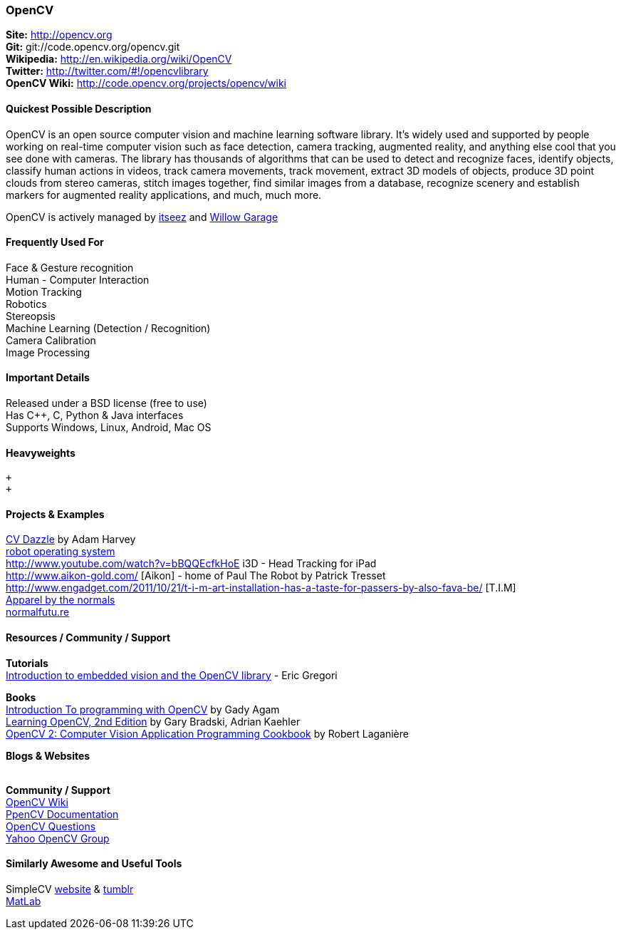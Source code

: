 [[OpenCV]]
=== OpenCV
   
*Site:* http://opencv.org + 
*Git:* git://code.opencv.org/opencv.git +
*Wikipedia:* http://en.wikipedia.org/wiki/OpenCV +
*Twitter:* http://twitter.com/#!/opencvlibrary +
*OpenCV Wiki:* http://code.opencv.org/projects/opencv/wiki +

==== Quickest Possible Description
OpenCV is an open source computer vision and machine learning software library. It's widely used and supported by people working on real-time computer vision such as face detection, camera tracking, augmented reality, and anything else cool that you see done with cameras. The library has thousands of algorithms that can be used to detect and recognize faces, identify objects, classify human actions in videos, track camera movements, track movement, extract 3D models of objects, produce 3D point clouds from stereo cameras, stitch images together, find similar images from a database, recognize scenery and establish markers for augmented reality applications, and much, much more.

OpenCV is actively managed by http://itseez.com/[itseez] and http://opencv.willowgarage.com/wiki/[Willow Garage]


==== Frequently Used For
Face & Gesture recognition +
Human - Computer Interaction +
Motion Tracking +
Robotics +
Stereopsis  +
Machine Learning (Detection / Recognition)  +
Camera Calibration  +
Image Processing

==== Important Details
Released under a BSD license (free to use)  +
Has C++, C, Python & Java interfaces  +
Supports Windows, Linux, Android, Mac OS  +

==== Heavyweights
 +
 +


==== Projects & Examples 
http://cvdazzle.com/[CV Dazzle] by Adam Harvey +
http://www.ros.org/wiki/[robot operating system ] +
http://www.youtube.com/watch?v=bBQQEcfkHoE i3D - Head Tracking for iPad + 
http://www.aikon-gold.com/ [Aikon] - home of Paul The Robot by Patrick Tresset +
http://www.engadget.com/2011/10/21/t-i-m-art-installation-has-a-taste-for-passers-by-also-fava-be/ [T.I.M] +
http://www.creativeapplications.net/objects/apparel-by-the-normals-clothes-that-evolve-in-real-time-with-the-user/[Apparel by the normals] +
http://normalfutu.re[normalfutu.re] +

==== Resources / Community / Support 

*Tutorials* +
http://www.embedded.com/design/other/4372167/Introduction-to-embedded-vision-and-the-OpenCV-library[Introduction to embedded vision and the OpenCV library] - Eric Gregori
 
*Books* +
http://www.cs.iit.edu/~agam/cs512/lect-notes/opencv-intro/opencv-intro.html[Introduction To programming with OpenCV] by Gady Agam +
http://shop.oreilly.com/product/0636920022497.do[Learning OpenCV, 2nd Edition] by Gary Bradski, Adrian Kaehler +
http://www.packtpub.com/opencv-2-computer-vision-application-programming-cookbook[OpenCV 2: Computer Vision Application Programming Cookbook] by Robert Laganière


*Blogs & Websites* +
 +


*Community / Support* +
http://code.opencv.org/projects/opencv/wiki[OpenCV Wiki] +
http://docs.opencv.org[PpenCV Documentation] +
http://answers.opencv.org/questions/[OpenCV Questions] +
http://tech.groups.yahoo.com/group/OpenCV/[Yahoo OpenCV Group]

==== Similarly Awesome and Useful Tools 
SimpleCV http://simplecv.org/[website] & http://simplecv.tumblr.com[tumblr] +
http://www.mathworks.com/products/matlab/[MatLab]
